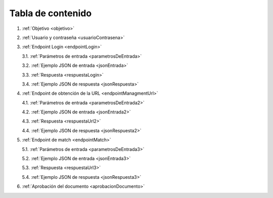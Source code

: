 Tabla de contenido
^^^^^^^^^^^^^^^^^^^^^^^^

.. autosummary::
   :toctree: generated


1. :ref:`Objetivo <objetivo>`
2. :ref:`Usuario y contraseña <usuarioContrasena>`
3. :ref:`Endpoint Login <endpointLogin>`

   3.1. :ref:`Parámetros de entrada <parametrosDeEntrada>`

   3.2. :ref:`Ejemplo JSON de entrada <jsonEntrada>`

   3.3. :ref:`Respuesta <respuestaLogin>`

   3.4. :ref:`Ejemplo JSON de respuesta <jsonRespuesta>`

4. :ref:`Endpoint de obtención de la URL <endpointManagmentUrl>` 

   4.1. :ref:`Parámetros de entrada <parametrosDeEntrada2>`

   4.2. :ref:`Ejemplo JSON de entrada <jsonEntrada2>`

   4.3. :ref:`Respuesta <respuestaUrl2>`

   4.4. :ref:`Ejemplo JSON de respuesta <jsonRespuesta2>`

5. :ref:`Endpoint de match <endpointMatch>`

   5.1. :ref:`Parámetros de entrada <parametrosDeEntrada3>` 

   5.2. :ref:`Ejemplo JSON de entrada <jsonEntrada3>`

   5.3. :ref:`Respuesta <respuestaUrl3>`

   5.4. :ref:`Ejemplo JSON de respuesta <jsonRespuesta3>`

6. :ref:`Aprobación del documento <aprobacionDocumento>`